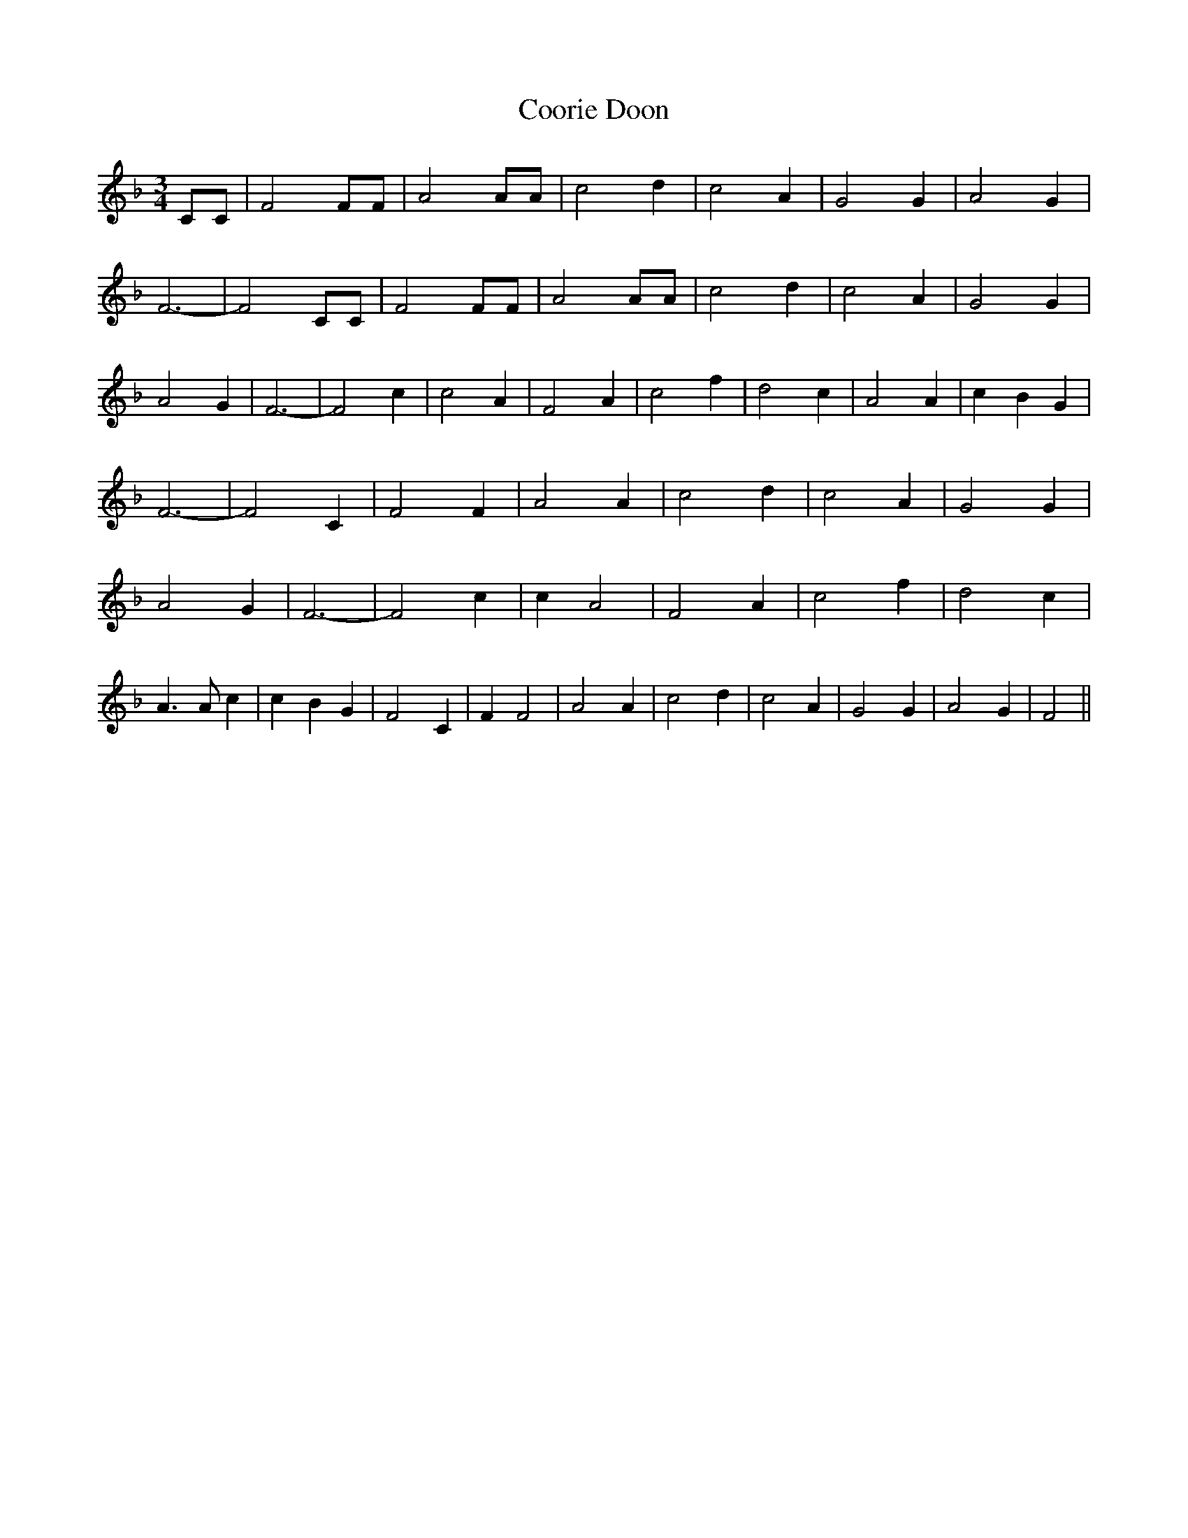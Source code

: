 % Generated more or less automatically by swtoabc by Erich Rickheit KSC
X:1
T:Coorie Doon
M:3/4
L:1/2
K:F
 C/4C/4| F F/4F/4| A A/4A/4| c d/2| c A/2| G G/2| A G/2| F3/2-| F C/4C/4|\
 F F/4F/4| A A/4A/4| c d/2| c A/2| G G/2| A G/2| F3/2-| F c/2| c A/2|\
 F A/2| c f/2| d c/2| A A/2| c/2- B/2 G/2| F3/2-| F C/2| F F/2| A A/2|\
 c d/2| c A/2| G G/2| A G/2| F3/2-| F c/2| c/2 A| F A/2| c f/2| d c/2|\
 A3/4 A/4 c/2| c/2- B/2 G/2| F C/2| F/2 F| A A/2| c d/2| c A/2| G G/2|\
 A G/2| F||

